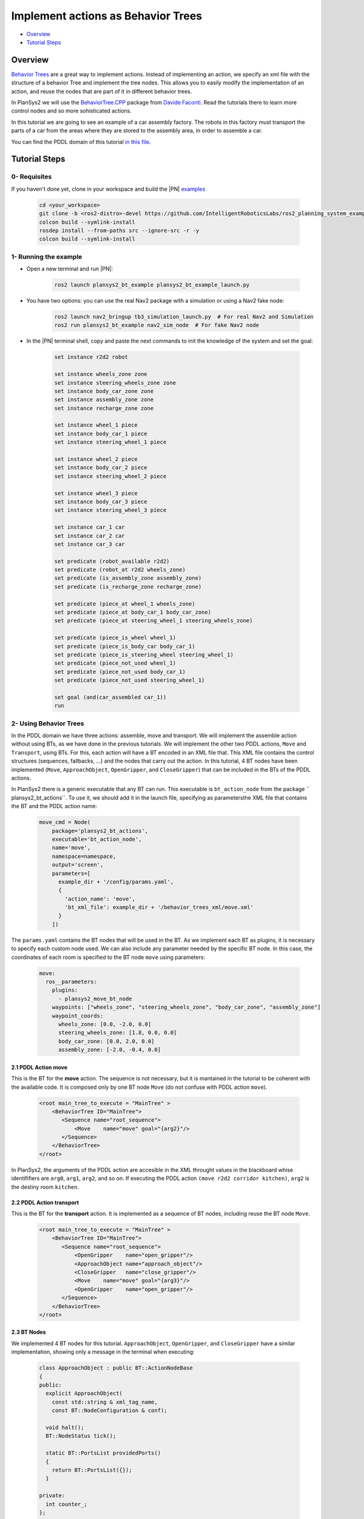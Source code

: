 .. _bt_actions:

Implement actions as Behavior Trees
***********************************

.. raw:: html

    <h1 align="center">
      <div>
        <div style="position: relative; padding-bottom: 0%; overflow: hidden; max-width: 100%; height: auto;">
          <iframe width="450" height="300" src="https://www.youtube.com/embed/_oCcIq-TN_0" frameborder="1" allowfullscreen></iframe>
        </div>
      </div>
    </h1>

- `Overview`_
- `Tutorial Steps`_

Overview
========

`Behavior Trees <https://en.wikipedia.org/wiki/Behavior_tree_(artificial_intelligence,_robotics_and_control)>`_ are a great way to implement actions. Instead of implementing an action, we specify an xml file with the structure of a behavior 
Tree and implement the tree nodes. This allows you to easily modify the implementation of an action, and reuse the nodes that are part of it in different behavior trees.

In PlanSys2 we will use the `BehaviorTree.CPP <https://www.behaviortree.dev/>`_ package from `Davide Faconti <https://github.com/facontidavide>`_. Read the tutorials there to 
learn more control nodes and so more sohisticated actions.

In this tutorial we are going to see an example of a car assembly factory. The robots in this factory must transport the parts of a car from the areas where they are stored to the assembly area, in order to assemble a car.

.. image:: images/bt_actions/carfactory.png
    :width: 600px
    :align: center

You can find the PDDL domain of this tutorial `in this file <https://github.com/IntelligentRoboticsLabs/ros2_planning_system_examples/blob/master/plansys2_bt_example/pddl/bt_example.pddl>`_.

Tutorial Steps
==============

0- Requisites
-------------

If you haven't done yet, clone in your workspace and build the |PN| `examples <https://github.com/IntelligentRoboticsLabs/ros2_planning_system_examples>`_

  .. code-block:: bash

      cd <your_workspace>
      git clone -b <ros2-distro>-devel https://github.com/IntelligentRoboticsLabs/ros2_planning_system_examples.git src
      colcon build --symlink-install
      rosdep install --from-paths src --ignore-src -r -y
      colcon build --symlink-install

1- Running the example
----------------------

* Open a new terminal and run |PN|:

   .. code-block:: bash

      ros2 launch plansys2_bt_example plansys2_bt_example_launch.py

* You have two options: you can use the real Nav2 package with a simulation or using a Nav2 fake node:

   .. code-block:: bash

      ros2 launch nav2_bringup tb3_simulation_launch.py  # For real Nav2 and Simulation 
      ros2 run plansys2_bt_example nav2_sim_node  # For fake Nav2 node

* In the |PN| terminal shell, copy and paste the next commands to init the knowledge of the system and set the goal:

   .. code-block:: lisp
   
      set instance r2d2 robot
      
      set instance wheels_zone zone
      set instance steering_wheels_zone zone
      set instance body_car_zone zone
      set instance assembly_zone zone
      set instance recharge_zone zone
      
      set instance wheel_1 piece
      set instance body_car_1 piece
      set instance steering_wheel_1 piece
      
      set instance wheel_2 piece
      set instance body_car_2 piece
      set instance steering_wheel_2 piece
       
      set instance wheel_3 piece
      set instance body_car_3 piece
      set instance steering_wheel_3 piece
       
      set instance car_1 car
      set instance car_2 car
      set instance car_3 car

      set predicate (robot_available r2d2)
      set predicate (robot_at r2d2 wheels_zone)
      set predicate (is_assembly_zone assembly_zone)
      set predicate (is_recharge_zone recharge_zone)
              
      set predicate (piece_at wheel_1 wheels_zone)
      set predicate (piece_at body_car_1 body_car_zone)
      set predicate (piece_at steering_wheel_1 steering_wheels_zone)
       
      set predicate (piece_is_wheel wheel_1)
      set predicate (piece_is_body_car body_car_1)
      set predicate (piece_is_steering_wheel steering_wheel_1)
      set predicate (piece_not_used wheel_1)
      set predicate (piece_not_used body_car_1)
      set predicate (piece_not_used steering_wheel_1)
       
      set goal (and(car_assembled car_1))
      run

2- Using Behavior Trees
-----------------------

.. image:: images/bt_actions/demoDiag2.png
    :width: 600px
    :align: center

In the PDDL domain we have three actions: assemble, move and transport. We will implement the assemble action without using BTs, as we have done in the previous tutorials. 
We will implement the other two PDDL actions, ``Move`` and ``Transport``, using BTs. For this, each action will have a BT encoded in an XML file that. This XML file contains 
the control structures (sequences, fallbacks, ...) and the nodes that carry out the action. In this tutorial, 4 BT nodes have been implemented (``Move``, ``ApproachObject``, 
``OpenGripper``, and ``CloseGripper``) that can be included in the BTs of the PDDL actions.

In PlanSys2 there is a generic executable that any BT can run. This executable is ``bt_action_node`` from the package `` plansys2_bt_actions``. To use it, we should add it in 
the launch file, specifying as parametersthe XML file that contains the BT and the PDDL action name:

  .. code-block:: python

       move_cmd = Node(
           package='plansys2_bt_actions',
           executable='bt_action_node',
           name='move',
           namespace=namespace,
           output='screen',
           parameters=[
             example_dir + '/config/params.yaml',
             {
               'action_name': 'move',
               'bt_xml_file': example_dir + '/behavior_trees_xml/move.xml'
             }
           ])
 
The ``params.yaml`` contains the BT nodes that will be used in the BT. As we implement each BT as plugins, it is necessary to specify each custom node used. We can also include 
any parameter needed by the specific BT node. In this case, the coordinates of each room is specified to the BT node ``move`` using parameters:

  .. code-block:: yaml

       move:
         ros__parameters:
           plugins:
             - plansys2_move_bt_node
           waypoints: ["wheels_zone", "steering_wheels_zone", "body_car_zone", "assembly_zone"]
           waypoint_coords:
             wheels_zone: [0.0, -2.0, 0.0]
             steering_wheels_zone: [1.8, 0.0, 0.0]
             body_car_zone: [0.0, 2.0, 0.0]
             assembly_zone: [-2.0, -0.4, 0.0]

2.1 PDDL Action move
^^^^^^^^^^^^^^^^^^^^

This is the BT for the **move** action. The sequence is not necessary, but it is mantained in the tutorial to be coherent with the available code. 
It is composed only by one BT node ``Move`` (do not confuse with PDDL action ``move``). 

  .. code-block:: xml

       <root main_tree_to_execute = "MainTree" >
           <BehaviorTree ID="MainTree">
              <Sequence name="root_sequence">
                  <Move    name="move" goal="{arg2}"/>
              </Sequence>
           </BehaviorTree>
       </root>

In PlanSys2, the arguments of the PDDL action are accesible in the XML throught values in the blackboard whise identififiers are ``arg0``, ``arg1``, ``arg2``, and so on. If executing the 
PDDL action ``(move r2d2 corridor kitchen)``, ``arg2`` is the destiny room ``kitchen``.



2.2 PDDL Action transport
^^^^^^^^^^^^^^^^^^^^^^^^^

This is the BT for the **transport** action. It is implemented as a sequence of BT nodes, including reuse the BT node ``Move``. 

  .. code-block:: xml

       <root main_tree_to_execute = "MainTree" >
           <BehaviorTree ID="MainTree">
              <Sequence name="root_sequence">
                  <OpenGripper    name="open_gripper"/>
                  <ApproachObject name="approach_object"/>
                  <CloseGripper   name="close_gripper"/>
                  <Move    name="move" goal="{arg3}"/>
                  <OpenGripper    name="open_gripper"/>
              </Sequence>
           </BehaviorTree>
       </root>

2.3 BT Nodes
^^^^^^^^^^^^

We implemented 4 BT nodes for this tutorial. ``ApproachObject``, ``OpenGripper``, and ``CloseGripper`` have a similar implementation, showing only a message in the terminal when executing:

  .. code-block:: c++

       class ApproachObject : public BT::ActionNodeBase
       {
       public:
         explicit ApproachObject(
           const std::string & xml_tag_name,
           const BT::NodeConfiguration & conf);
       
         void halt();
         BT::NodeStatus tick();
       
         static BT::PortsList providedPorts()
         {
           return BT::PortsList({});
         }
       
       private:
         int counter_;
       };

  .. code-block:: c++

       ApproachObject::ApproachObject(
         const std::string & xml_tag_name,
         const BT::NodeConfiguration & conf)
       : BT::ActionNodeBase(xml_tag_name, conf), counter_(0)
       {
       }
       
       void
       ApproachObject::halt()
       {
         std::cout << "ApproachObject halt" << std::endl;
       }
       
       BT::NodeStatus
       ApproachObject::tick()
       {
         std::cout << "ApproachObject tick " << counter_ << std::endl;
       
         if (counter_++ < 5) {
           return BT::NodeStatus::RUNNING;
         } else {
           counter_ = 0;
           return BT::NodeStatus::SUCCESS;
         }
       }
       
       }  // namespace plansys2_bt_example
       
       #include "behaviortree_cpp_v3/bt_factory.h"
       BT_REGISTER_NODES(factory)
       {
         factory.registerNodeType<plansys2_bt_example::ApproachObject>("ApproachObject");
       }

For implementing the BT node ``Move``, we make it to inherit from ``BtActionNode<>`` to simplify the implementation when the node calls a ROS2 action. In this case, ``nav2_msgs::action::NavigateToPose``.

  .. code-block:: c++

       class Move : public plansys2::BtActionNode<nav2_msgs::action::NavigateToPose>
       {
       public:
         explicit Move(
           const std::string & xml_tag_name,
           const std::string & action_name,
           const BT::NodeConfiguration & conf);
       
         BT::NodeStatus on_tick() override;
         BT::NodeStatus on_success() override;
       
         static BT::PortsList providedPorts()
         {
           return {
             BT::InputPort<std::string>("goal")
           };
         }
       
       private:
         int goal_reached_;
         std::map<std::string, geometry_msgs::msg::Pose2D> waypoints_;
       };


``BtActionNode<>`` hides all the complexity, and only it is necessary to implement the method ``on_tick``, called each time the BT node is ticked. In this BT node, we get the destination id from 
the input ``goal`` parameter. Remember the line in the XML ``<Move    name="move" goal="{arg3}"/>``.

  .. code-block:: c++

       BT::NodeStatus
       Move::on_tick()
       {
         if (status() == BT::NodeStatus::IDLE) {
           rclcpp::Node::SharedPtr node;
           config().blackboard->get("node", node);
       
           std::string goal;
           getInput<std::string>("goal", goal);
       
           geometry_msgs::msg::Pose2D pose2nav;
           if (waypoints_.find(goal) != waypoints_.end()) {
             pose2nav = waypoints_[goal];
           } else {
             std::cerr << "No coordinate for waypoint [" << goal << "]" << std::endl;
           }
       
           geometry_msgs::msg::PoseStamped goal_pos;
       
           goal_pos.header.frame_id = "map";
           goal_pos.header.stamp = node->now();
           goal_pos.pose.position.x = pose2nav.x;
           goal_pos.pose.position.y = pose2nav.y;
           goal_pos.pose.position.z = 0;
           goal_pos.pose.orientation = tf2::toMsg(tf2::Quaternion({0.0, 0.0, 1.0}, pose2nav.theta));
       
           goal_.pose = goal_pos;
         }
       
         return BT::NodeStatus::RUNNING;
       }

There are also more method that we can implement if needed (``on_success``, ``on_aborted``, ``on_cancelled``, and so on).